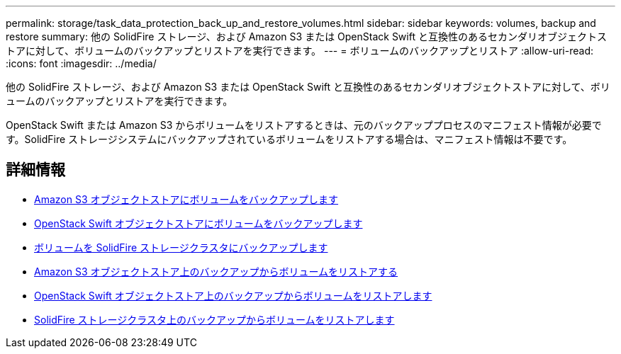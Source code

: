 ---
permalink: storage/task_data_protection_back_up_and_restore_volumes.html 
sidebar: sidebar 
keywords: volumes, backup and restore 
summary: 他の SolidFire ストレージ、および Amazon S3 または OpenStack Swift と互換性のあるセカンダリオブジェクトストアに対して、ボリュームのバックアップとリストアを実行できます。 
---
= ボリュームのバックアップとリストア
:allow-uri-read: 
:icons: font
:imagesdir: ../media/


[role="lead"]
他の SolidFire ストレージ、および Amazon S3 または OpenStack Swift と互換性のあるセカンダリオブジェクトストアに対して、ボリュームのバックアップとリストアを実行できます。

OpenStack Swift または Amazon S3 からボリュームをリストアするときは、元のバックアッププロセスのマニフェスト情報が必要です。SolidFire ストレージシステムにバックアップされているボリュームをリストアする場合は、マニフェスト情報は不要です。



== 詳細情報

* xref:task_data_protection_back_up_volume_to_amazon_s3.adoc[Amazon S3 オブジェクトストアにボリュームをバックアップします]
* xref:task_data_protection_back_up_volume_to_openstack_swift.adoc[OpenStack Swift オブジェクトストアにボリュームをバックアップします]
* xref:task_data_protection_back_up_volume_to_solidfire.adoc[ボリュームを SolidFire ストレージクラスタにバックアップします]
* xref:task_data_protection_restore_volume_from_backup_on_amazon_s3.adoc[Amazon S3 オブジェクトストア上のバックアップからボリュームをリストアする]
* xref:task_data_protection_restore_volume_from_backup_on_openstack_swift.adoc[OpenStack Swift オブジェクトストア上のバックアップからボリュームをリストアします]
* xref:task_data_protection_restore_volume_from_backup_on_solidfire.adoc[SolidFire ストレージクラスタ上のバックアップからボリュームをリストアします]

